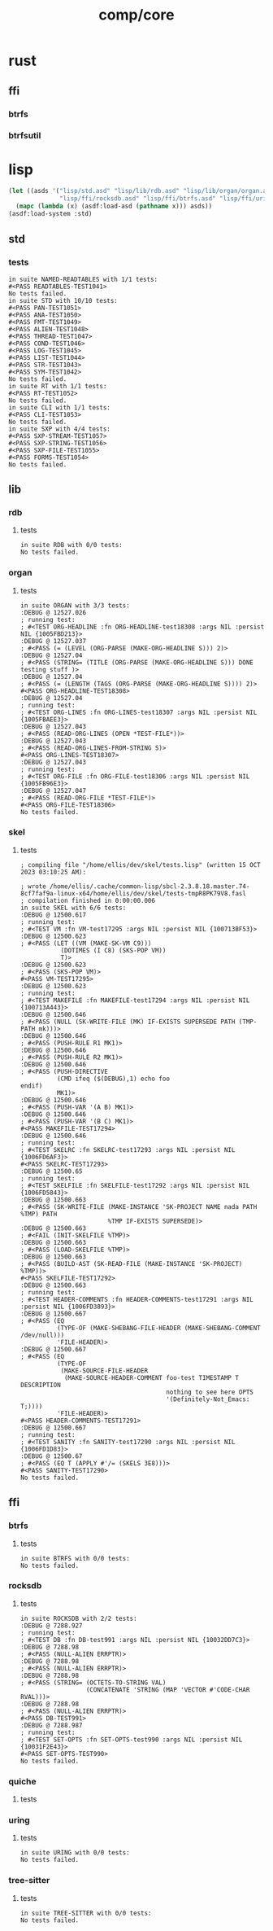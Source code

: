#+TITLE: comp/core
* rust
** ffi
*** btrfs
*** btrfsutil
* lisp
#+begin_src lisp :results silent
  (let ((asds '("lisp/std.asd" "lisp/lib/rdb.asd" "lisp/lib/organ/organ.asd" "lisp/lib/skel/skel.asd"
                "lisp/ffi/rocksdb.asd" "lisp/ffi/btrfs.asd" "lisp/ffi/uring.asd")))
    (mapc (lambda (x) (asdf:load-asd (pathname x))) asds))
  (asdf:load-system :std)
#+end_src
** std
*** tests
#+begin_src lisp :package std/tests :results output replace :exports results
  (load "lisp/std/tests.lisp")
  (load "lisp/std/tests/sxp.lisp")
  (rt:do-tests :named-readtables)
  (rt:do-tests :std)  
  (rt:do-tests :rt)
  (rt:do-tests :cli)
  (in-package :std/tests/sxp)
  (setq *sxp-test-file* "lisp/std/tests/tests.sxp")
  (rt:do-tests :sxp)
#+end_src
#+RESULTS:
#+begin_example
in suite NAMED-READTABLES with 1/1 tests:
#<PASS READTABLES-TEST1041> 
No tests failed.
in suite STD with 10/10 tests:
#<PASS PAN-TEST1051> 
#<PASS ANA-TEST1050> 
#<PASS FMT-TEST1049> 
#<PASS ALIEN-TEST1048> 
#<PASS THREAD-TEST1047> 
#<PASS COND-TEST1046> 
#<PASS LOG-TEST1045> 
#<PASS LIST-TEST1044> 
#<PASS STR-TEST1043> 
#<PASS SYM-TEST1042> 
No tests failed.
in suite RT with 1/1 tests:
#<PASS RT-TEST1052> 
No tests failed.
in suite CLI with 1/1 tests:
#<PASS CLI-TEST1053> 
No tests failed.
in suite SXP with 4/4 tests:
#<PASS SXP-STREAM-TEST1057> 
#<PASS SXP-STRING-TEST1056> 
#<PASS SXP-FILE-TEST1055> 
#<PASS FORMS-TEST1054> 
No tests failed.
#+end_example
** lib
*** rdb
**** tests
#+begin_src lisp :package rdb.tests :results output replace :exports results
  (asdf:load-system :rdb/tests)
  (in-package :rdb/tests)
  (load "lisp/lib/rdb/tests.lisp")
  (setq log:*log-level* :debug)
  (rt:do-tests :rdb)
#+end_src
#+RESULTS:
: in suite RDB with 0/0 tests:
: No tests failed.
*** organ
**** tests
#+begin_src lisp :package organ.tests :results output replace :exports results
  (asdf:load-system :organ/tests)
  (in-package :organ.tests)
  (setq log:*log-level* :debug)
  (load "lisp/lib/organ/tests.lisp")
  (rt:do-tests :organ)
#+end_src
#+RESULTS:
#+begin_example
in suite ORGAN with 3/3 tests:
:DEBUG @ 12527.026  
; running test: 
; #<TEST ORG-HEADLINE :fn ORG-HEADLINE-test18308 :args NIL :persist NIL {1005FBD213}>
:DEBUG @ 12527.037  
; #<PASS (= (LEVEL (ORG-PARSE (MAKE-ORG-HEADLINE S))) 2)>
:DEBUG @ 12527.04  
; #<PASS (STRING= (TITLE (ORG-PARSE (MAKE-ORG-HEADLINE S))) DONE testing stuff )>
:DEBUG @ 12527.04  
; #<PASS (= (LENGTH (TAGS (ORG-PARSE (MAKE-ORG-HEADLINE S)))) 2)>
#<PASS ORG-HEADLINE-TEST18308> 
:DEBUG @ 12527.04  
; running test: 
; #<TEST ORG-LINES :fn ORG-LINES-test18307 :args NIL :persist NIL {1005FBAEE3}>
:DEBUG @ 12527.043  
; #<PASS (READ-ORG-LINES (OPEN *TEST-FILE*))>
:DEBUG @ 12527.043  
; #<PASS (READ-ORG-LINES-FROM-STRING S)>
#<PASS ORG-LINES-TEST18307> 
:DEBUG @ 12527.043  
; running test: 
; #<TEST ORG-FILE :fn ORG-FILE-test18306 :args NIL :persist NIL {1005FB96E3}>
:DEBUG @ 12527.047  
; #<PASS (READ-ORG-FILE *TEST-FILE*)>
#<PASS ORG-FILE-TEST18306> 
No tests failed.
#+end_example
*** skel
**** tests
#+begin_src lisp :package skel.tests :results output replace :exports results
  (asdf:load-system :skel/tests)
  (in-package :skel.tests)
  (load "lisp/lib/skel/tests.lisp")
  (setq *log-level* :debug)
  (rt:do-tests :skel)
#+end_src
#+RESULTS:
#+begin_example
; compiling file "/home/ellis/dev/skel/tests.lisp" (written 15 OCT 2023 03:10:25 AM):

; wrote /home/ellis/.cache/common-lisp/sbcl-2.3.8.18.master.74-8cf7faf9a-linux-x64/home/ellis/dev/skel/tests-tmpR8PK79V8.fasl
; compilation finished in 0:00:00.006
in suite SKEL with 6/6 tests:
:DEBUG @ 12500.617  
; running test: 
; #<TEST VM :fn VM-test17295 :args NIL :persist NIL {100713BF53}>
:DEBUG @ 12500.623  
; #<PASS (LET ((VM (MAKE-SK-VM C9)))
           (DOTIMES (I C8) (SKS-POP VM))
           T)>
:DEBUG @ 12500.623  
; #<PASS (SKS-POP VM)>
#<PASS VM-TEST17295> 
:DEBUG @ 12500.623  
; running test: 
; #<TEST MAKEFILE :fn MAKEFILE-test17294 :args NIL :persist NIL {100713A443}>
:DEBUG @ 12500.646  
; #<PASS (NULL (SK-WRITE-FILE (MK) IF-EXISTS SUPERSEDE PATH (TMP-PATH mk)))>
:DEBUG @ 12500.646  
; #<PASS (PUSH-RULE R1 MK1)>
:DEBUG @ 12500.646  
; #<PASS (PUSH-RULE R2 MK1)>
:DEBUG @ 12500.646  
; #<PASS (PUSH-DIRECTIVE
          (CMD ifeq ($(DEBUG),1) echo foo 
endif)
          MK1)>
:DEBUG @ 12500.646  
; #<PASS (PUSH-VAR '(A B) MK1)>
:DEBUG @ 12500.646  
; #<PASS (PUSH-VAR '(B C) MK1)>
#<PASS MAKEFILE-TEST17294> 
:DEBUG @ 12500.646  
; running test: 
; #<TEST SKELRC :fn SKELRC-test17293 :args NIL :persist NIL {1006FD6AF3}>
#<PASS SKELRC-TEST17293> 
:DEBUG @ 12500.65  
; running test: 
; #<TEST SKELFILE :fn SKELFILE-test17292 :args NIL :persist NIL {1006FD5843}>
:DEBUG @ 12500.663  
; #<PASS (SK-WRITE-FILE (MAKE-INSTANCE 'SK-PROJECT NAME nada PATH %TMP) PATH
                        %TMP IF-EXISTS SUPERSEDE)>
:DEBUG @ 12500.663  
; #<FAIL (INIT-SKELFILE %TMP)>
:DEBUG @ 12500.663  
; #<PASS (LOAD-SKELFILE %TMP)>
:DEBUG @ 12500.663  
; #<PASS (BUILD-AST (SK-READ-FILE (MAKE-INSTANCE 'SK-PROJECT) %TMP))>
#<PASS SKELFILE-TEST17292> 
:DEBUG @ 12500.663  
; running test: 
; #<TEST HEADER-COMMENTS :fn HEADER-COMMENTS-test17291 :args NIL :persist NIL {1006FD3893}>
:DEBUG @ 12500.667  
; #<PASS (EQ
          (TYPE-OF (MAKE-SHEBANG-FILE-HEADER (MAKE-SHEBANG-COMMENT /dev/null)))
          'FILE-HEADER)>
:DEBUG @ 12500.667  
; #<PASS (EQ
          (TYPE-OF
           (MAKE-SOURCE-FILE-HEADER
            (MAKE-SOURCE-HEADER-COMMENT foo-test TIMESTAMP T DESCRIPTION
                                        nothing to see here OPTS
                                        '(Definitely-Not_Emacs: T;))))
          'FILE-HEADER)>
#<PASS HEADER-COMMENTS-TEST17291> 
:DEBUG @ 12500.667  
; running test: 
; #<TEST SANITY :fn SANITY-test17290 :args NIL :persist NIL {1006FD1D83}>
:DEBUG @ 12500.67  
; #<PASS (EQ T (APPLY #'/= (SKELS 3E8)))>
#<PASS SANITY-TEST17290> 
No tests failed.
#+end_example
** ffi
*** btrfs
**** tests
#+begin_src lisp :package btrfs.tests :results output replace :exports results
  (asdf:load-system :btrfs/tests)
  (in-package :btrfs.tests)
  (load "lisp/ffi/btrfs/tests.lisp")
  (setq log:*log-level* :debug)
  (rt:do-tests :btrfs)
#+end_src
#+RESULTS:
: in suite BTRFS with 0/0 tests:
: No tests failed.
*** rocksdb
**** tests
#+begin_src lisp :package rocksdb.tests :results output replace :exports results
  (asdf:load-system :rocksdb/tests)
  (in-package :rocksdb.tests)
  (load "lisp/ffi/rocksdb/tests.lisp")
  (setq log:*log-level* :debug)
  (rt:do-tests :rocksdb)
#+end_src
#+RESULTS:
#+begin_example
in suite ROCKSDB with 2/2 tests:
:DEBUG @ 7288.927  
; running test: 
; #<TEST DB :fn DB-test991 :args NIL :persist NIL {10032DD7C3}>
:DEBUG @ 7288.98  
; #<PASS (NULL-ALIEN ERRPTR)>
:DEBUG @ 7288.98  
; #<PASS (NULL-ALIEN ERRPTR)>
:DEBUG @ 7288.98  
; #<PASS (STRING= (OCTETS-TO-STRING VAL)
                  (CONCATENATE 'STRING (MAP 'VECTOR #'CODE-CHAR RVAL)))>
:DEBUG @ 7288.98  
; #<PASS (NULL-ALIEN ERRPTR)>
#<PASS DB-TEST991> 
:DEBUG @ 7288.987  
; running test: 
; #<TEST SET-OPTS :fn SET-OPTS-test990 :args NIL :persist NIL {10031F2E43}>
#<PASS SET-OPTS-TEST990> 
No tests failed.
#+end_example
*** quiche
**** tests
#+begin_src lisp :package quiche.tests :results output replace :exports results
  (asdf:load-system :quiche/tests)
  (in-package :quiche.tests)
  (load "lisp/ffi/quiche/tests.lisp")
  (setq log:*log-level* :debug)
  (rt:do-tests :uring)
#+end_src
*** uring
**** tests
#+begin_src lisp :package uring.tests :results output replace :exports results
  (asdf:load-system :uring/tests)
  (in-package :uring.tests)
  (load "lisp/ffi/uring/tests.lisp")
  (setq log:*log-level* :debug)
  (rt:do-tests :uring)
#+end_src
#+RESULTS:
: in suite URING with 0/0 tests:
: No tests failed.
*** tree-sitter
**** tests
#+begin_src lisp :package tree-sitter.tests :results output replace :exports results
  (asdf:load-system :tree-sitter/tests)
  (in-package :tree-sitter.tests)
  (load "lisp/ffi/tree-sitter/tests.lisp")
  (setq log:*log-level* :debug)
  (rt:do-tests :tree-sitter)
#+end_src
#+RESULTS:
: in suite TREE-SITTER with 0/0 tests:
: No tests failed.
